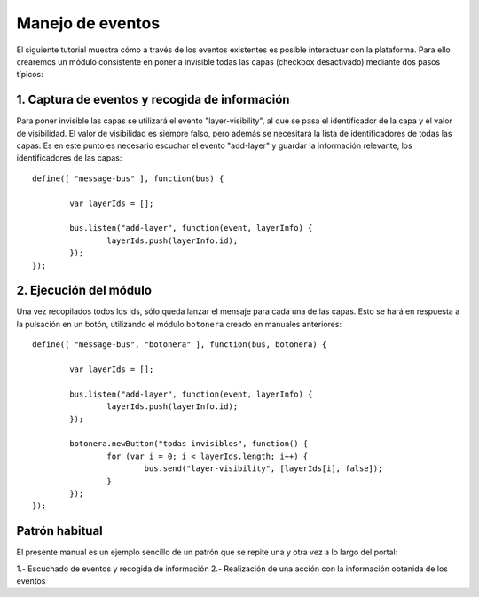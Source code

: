 Manejo de eventos
===================

El siguiente tutorial muestra cómo a través de los eventos existentes es posible interactuar con la plataforma. Para ello crearemos un módulo consistente en poner a invisible todas las capas (checkbox desactivado) mediante dos pasos típicos:

1. Captura de eventos y recogida de información
-------------------------------------------------

Para poner invisible las capas se utilizará el evento "layer-visibility", al que se pasa el identificador de la capa y el valor de visibilidad. El valor de visibilidad es siempre falso, pero además se necesitará la lista de identificadores de todas las capas. Es en este punto es necesario escuchar el evento "add-layer" y guardar la información relevante, los identificadores de las capas::

	define([ "message-bus" ], function(bus) {
	
		var layerIds = [];
	
		bus.listen("add-layer", function(event, layerInfo) {
			layerIds.push(layerInfo.id);
		});
	});

2. Ejecución del módulo
--------------------------

Una vez recopilados todos los ids, sólo queda lanzar el mensaje para cada una de las capas. Esto se hará en respuesta a la pulsación en un botón, utilizando el módulo ``botonera`` creado en manuales anteriores::

	define([ "message-bus", "botonera" ], function(bus, botonera) {
	
		var layerIds = [];
	
		bus.listen("add-layer", function(event, layerInfo) {
			layerIds.push(layerInfo.id);
		});
	
		botonera.newButton("todas invisibles", function() {
			for (var i = 0; i < layerIds.length; i++) {
				bus.send("layer-visibility", [layerIds[i], false]);
			}
		});
	});

Patrón habitual
----------------

El presente manual es un ejemplo sencillo de un patrón que se repite una y otra vez a lo largo del portal:

1.- Escuchado de eventos y recogida de información
2.- Realización de una acción con la información obtenida de los eventos